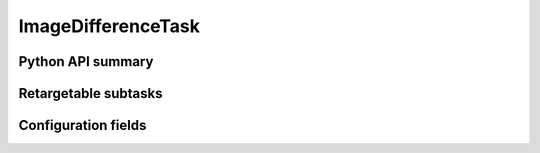 .. lsst-task-topic:: lsst.pipe.tasks.imageDifference.ImageDifferenceTask

###################
ImageDifferenceTask
###################

.. _lsst.pipe.tasks.imageDifference.ImageDifferenceTask-api:

Python API summary
==================

.. lsst-task-api-summary:: lsst.pipe.tasks.imageDifference.ImageDifferenceTask

.. _lsst.pipe.tasks.imageDifference.ImageDifferenceTask-subtasks:

Retargetable subtasks
=====================

.. lsst-task-config-subtasks:: lsst.pipe.tasks.imageDifference.ImageDifferenceTask

.. _lsst.pipe.tasks.imageDifference.ImageDifferenceTask-configs:

Configuration fields
====================

.. lsst-task-config-fields:: lsst.pipe.tasks.imageDifference.ImageDifferenceTask

